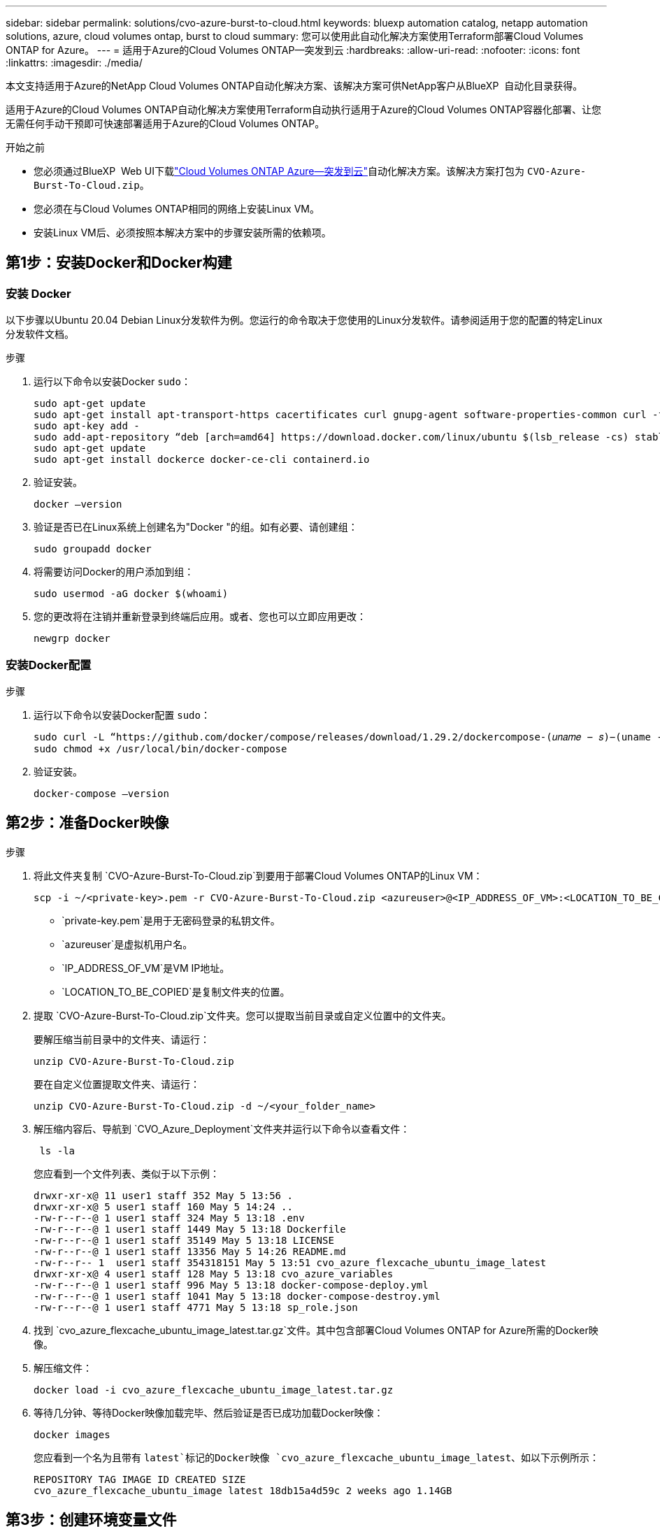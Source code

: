---
sidebar: sidebar 
permalink: solutions/cvo-azure-burst-to-cloud.html 
keywords: bluexp automation catalog, netapp automation solutions, azure, cloud volumes ontap, burst to cloud 
summary: 您可以使用此自动化解决方案使用Terraform部署Cloud Volumes ONTAP for Azure。 
---
= 适用于Azure的Cloud Volumes ONTAP—突发到云
:hardbreaks:
:allow-uri-read: 
:nofooter: 
:icons: font
:linkattrs: 
:imagesdir: ./media/


[role="lead"]
本文支持适用于Azure的NetApp Cloud Volumes ONTAP自动化解决方案、该解决方案可供NetApp客户从BlueXP  自动化目录获得。

适用于Azure的Cloud Volumes ONTAP自动化解决方案使用Terraform自动执行适用于Azure的Cloud Volumes ONTAP容器化部署、让您无需任何手动干预即可快速部署适用于Azure的Cloud Volumes ONTAP。

.开始之前
* 您必须通过BlueXP  Web UI下载link:https://console.bluexp.netapp.com/automationCatalog["Cloud Volumes ONTAP Azure—突发到云"^]自动化解决方案。该解决方案打包为 `CVO-Azure-Burst-To-Cloud.zip`。
* 您必须在与Cloud Volumes ONTAP相同的网络上安装Linux VM。
* 安装Linux VM后、必须按照本解决方案中的步骤安装所需的依赖项。




== 第1步：安装Docker和Docker构建



=== 安装 Docker

以下步骤以Ubuntu 20.04 Debian Linux分发软件为例。您运行的命令取决于您使用的Linux分发软件。请参阅适用于您的配置的特定Linux分发软件文档。

.步骤
. 运行以下命令以安装Docker `sudo`：
+
[source, cli]
----
sudo apt-get update
sudo apt-get install apt-transport-https cacertificates curl gnupg-agent software-properties-common curl -fsSL https://download.docker.com/linux/ubuntu/gpg |
sudo apt-key add -
sudo add-apt-repository “deb [arch=amd64] https://download.docker.com/linux/ubuntu $(lsb_release -cs) stable”
sudo apt-get update
sudo apt-get install dockerce docker-ce-cli containerd.io
----
. 验证安装。
+
[source, cli]
----
docker –version
----
. 验证是否已在Linux系统上创建名为"Docker "的组。如有必要、请创建组：
+
[source, cli]
----
sudo groupadd docker
----
. 将需要访问Docker的用户添加到组：
+
[source, cli]
----
sudo usermod -aG docker $(whoami)
----
. 您的更改将在注销并重新登录到终端后应用。或者、您也可以立即应用更改：
+
[source, cli]
----
newgrp docker
----




=== 安装Docker配置

.步骤
. 运行以下命令以安装Docker配置 `sudo`：
+
[source, cli]
----
sudo curl -L “https://github.com/docker/compose/releases/download/1.29.2/dockercompose-(𝑢𝑛𝑎𝑚𝑒 − 𝑠)−(uname -m)” -o /usr/local/bin/docker-compose
sudo chmod +x /usr/local/bin/docker-compose
----
. 验证安装。
+
[source, cli]
----
docker-compose –version
----




== 第2步：准备Docker映像

.步骤
. 将此文件夹复制 `CVO-Azure-Burst-To-Cloud.zip`到要用于部署Cloud Volumes ONTAP的Linux VM：
+
[source, cli]
----
scp -i ~/<private-key>.pem -r CVO-Azure-Burst-To-Cloud.zip <azureuser>@<IP_ADDRESS_OF_VM>:<LOCATION_TO_BE_COPIED>
----
+
** `private-key.pem`是用于无密码登录的私钥文件。
** `azureuser`是虚拟机用户名。
** `IP_ADDRESS_OF_VM`是VM IP地址。
** `LOCATION_TO_BE_COPIED`是复制文件夹的位置。


. 提取 `CVO-Azure-Burst-To-Cloud.zip`文件夹。您可以提取当前目录或自定义位置中的文件夹。
+
要解压缩当前目录中的文件夹、请运行：

+
[source, cli]
----
unzip CVO-Azure-Burst-To-Cloud.zip
----
+
要在自定义位置提取文件夹、请运行：

+
[source, cli]
----
unzip CVO-Azure-Burst-To-Cloud.zip -d ~/<your_folder_name>
----
. 解压缩内容后、导航到 `CVO_Azure_Deployment`文件夹并运行以下命令以查看文件：
+
[source, cli]
----
 ls -la
----
+
您应看到一个文件列表、类似于以下示例：

+
[listing]
----
drwxr-xr-x@ 11 user1 staff 352 May 5 13:56 .
drwxr-xr-x@ 5 user1 staff 160 May 5 14:24 ..
-rw-r--r--@ 1 user1 staff 324 May 5 13:18 .env
-rw-r--r--@ 1 user1 staff 1449 May 5 13:18 Dockerfile
-rw-r--r--@ 1 user1 staff 35149 May 5 13:18 LICENSE
-rw-r--r--@ 1 user1 staff 13356 May 5 14:26 README.md
-rw-r--r-- 1  user1 staff 354318151 May 5 13:51 cvo_azure_flexcache_ubuntu_image_latest
drwxr-xr-x@ 4 user1 staff 128 May 5 13:18 cvo_azure_variables
-rw-r--r--@ 1 user1 staff 996 May 5 13:18 docker-compose-deploy.yml
-rw-r--r--@ 1 user1 staff 1041 May 5 13:18 docker-compose-destroy.yml
-rw-r--r--@ 1 user1 staff 4771 May 5 13:18 sp_role.json
----
. 找到 `cvo_azure_flexcache_ubuntu_image_latest.tar.gz`文件。其中包含部署Cloud Volumes ONTAP for Azure所需的Docker映像。
. 解压缩文件：
+
[source, cli]
----
docker load -i cvo_azure_flexcache_ubuntu_image_latest.tar.gz
----
. 等待几分钟、等待Docker映像加载完毕、然后验证是否已成功加载Docker映像：
+
[source, cli]
----
docker images
----
+
您应看到一个名为且带有 `latest`标记的Docker映像 `cvo_azure_flexcache_ubuntu_image_latest`、如以下示例所示：

+
[listing]
----
REPOSITORY TAG IMAGE ID CREATED SIZE
cvo_azure_flexcache_ubuntu_image latest 18db15a4d59c 2 weeks ago 1.14GB
----




== 第3步：创建环境变量文件

在此阶段、您必须创建两个环境变量文件。其中一个文件用于使用服务主体凭据对Azure Resource Manager API进行身份验证。第二个文件用于设置环境变量、以使BlueXP  Terraform模块能够找到Azure API并对其进行身份验证。

.步骤
. 创建服务主体。
+
在创建环境变量文件之前，必须按照中的步骤创建服务主体link:https://learn.microsoft.com/en-us/azure/active-directory/develop/howto-create-service-principal-portal["创建可以访问资源的Azure Active Directory应用程序和服务主体"^]。

. 将*贡献方*角色分配给新创建的服务主体。
. 创建自定义角色。
+
.. 找到该 `sp_role.json`文件、然后在列出的操作下检查所需的权限。
.. 插入这些权限并将自定义角色附加到新创建的服务主体。


. 导航到*Certificates & Secretes*并选择*New client Secret*以创建客户端机密。
+
创建客户端密钥时，必须记录*value*列中的详细信息，因为您将无法再看到此值。您还必须记录以下信息：

+
** 客户端 ID
** 订阅ID
** 租户ID
+
创建环境变量时需要此信息。您可以在服务主体UI的*Overview*部分中找到客户端ID和租户ID信息。



. 创建环境文件。
+
.. 在以下位置创建 `azureauth.env`文件：
+
`path/to/env-file/azureauth.env`

+
... 将以下内容添加到文件中：
+
ClientID=<>clientSecret=<>下标Id=<>租户ID=<>

+
格式“*必须*”与上面所示完全相同，键和值之间没有空格。



.. 在以下位置创建 `credentials.env`文件：
+
`path/to/env-file/credentials.env`

+
... 将以下内容添加到文件中：
+
Azue_租 户ID=<>Azue_client_SECLE=<>Azue_client_ID=<>Azue_Probation_ID=<>

+
格式“*必须*”与上面所示完全相同，键和值之间没有空格。





. 将绝对文件路径添加到文件中 `.env`。
+
在与环境变量对应的文件中输入环境文件 `.env`的 `AZURE_RM_CREDS`绝对路径 `azureauth.env`。

+
`AZURE_RM_CREDS=path/to/env-file/azureauth.env`

+
在与环境变量对应的文件中输入环境文件 `.env`的 `BLUEXP_TF_AZURE_CREDS`绝对路径 `credentials.env`。

+
`BLUEXP_TF_AZURE_CREDS=path/to/env-file/credentials.env`





== 第4步：将Cloud Volumes ONTAP许可证添加到BlueXP  或订阅BlueXP 

您可以将Cloud Volumes ONTAP许可证添加到BlueXP  或订阅Azure Marketplace中的NetApp BlueXP 。

.步骤
. 在Azure门户中、导航到* SaaS *并选择*订阅NetApp BlueXP *。
. 选择*云管理器(按小时、WORM和数据服务划分的容量PYGO)*计划。
+
您可以使用与Cloud Volumes ONTAP相同的资源组，也可以使用不同的资源组。

. 配置BlueXP  门户以将SaaS订阅导入到BlueXP 。
+
您可以通过导航到*产品和计划详细信息*并选择*立即配置帐户*选项、直接从Azure门户配置此帐户。

+
然后、您将重定向到BlueXP  门户以确认配置。

. 选择*保存*，确认BlueXP  门户中的配置。




== 第5步：创建外部卷

您应创建一个外部卷、以保留Terraform状态文件和其他重要文件。您必须确保文件可供Terraform运行工作流和部署。

.步骤
. 在Docker撰写之外创建外部卷：
+
[source, cli]
----
docker volume create « volume_name »
----
+
示例：

+
[listing]
----
docker volume create cvo_azure_volume_dst
----
. 使用以下选项之一：
+
.. 向环境文件添加外部卷路径 `.env`。
+
您必须遵循以下所示的确切格式。

+
格式。

+
`PERSISTENT_VOL=path/to/external/volume:/cvo_azure`

+
示例：
`PERSISTENT_VOL=cvo_azure_volume_dst:/cvo_azure`

.. 将NFS共享添加为外部卷。
+
请确保Docker容器可以与NFS共享进行通信、并且已配置正确的权限(例如读/写权限)。

+
... 在Docker编制文件中添加NFS共享路径作为外部卷的路径、如下所示：格式：
+
`PERSISTENT_VOL=path/to/nfs/volume:/cvo_azure`

+
示例：
`PERSISTENT_VOL=nfs/mnt/document:/cvo_azure`





. 导航到 `cvo_azure_variables`文件夹。
+
您应在该文件夹中看到以下变量文件：

+
`terraform.tfvars`

+
`variables.tf`

. 根据需要更改文件中的值 `terraform.tfvars`。
+
修改文件中的任何变量值时、您必须阅读特定的支持文档 `terraform.tfvars`。根据地区、可用性区域以及适用于Azure的Cloud Volumes ONTAP支持的其他因素、这些值可能会有所不同。其中包括单个节点和高可用性(HA)对的许可证、磁盘大小和VM大小。

+
文件中已定义连接器和Cloud Volumes ONTAP Terraform模块的所有支持变量 `variables.tf`。在添加到文件之前、必须引用文件 `terraform.tfvars`中的变量名称 `variables.tf`。

. 根据您的要求，您可以通过将以下选项设置为或来启用或 `false`禁用FlexCache和FlexClone `true`。
+
以下示例将启用FlexCache和FlexClone：

+
** `is_flexcache_required = true`
** `is_flexclone_required = true`


. 如有必要、您可以从Azure Active Directory服务检索Terraform变量的值 `az_service_principal_object_id`：
+
.. 导航到*企业应用程序–>所有应用程序*，然后选择您先前创建的服务主体的名称。
.. 复制对象ID并插入Terraform变量的值：
+
`az_service_principal_object_id`







== 第6步：部署Cloud Volumes ONTAP for Azure

请按照以下步骤部署Cloud Volumes ONTAP for Azure。

.步骤
. 从根文件夹中、运行以下命令以触发部署：
+
[source, cli]
----
docker-compose up -d
----
+
此时将触发两个容器、第一个容器部署Cloud Volumes ONTAP、第二个容器将遥测数据发送到AutoSupport。

+
第二个容器将等待、直到第一个容器成功完成所有步骤。

. 使用日志文件监控部署过程的进度：
+
[source, cli]
----
docker-compose logs -f
----
+
此命令可实时提供输出并捕获以下日志文件中的数据：

+
`deployment.log`

+
`telemetry_asup.log`

+
您可以通过使用以下环境变量编辑这些日志文件来更改其名称 `.env`：

+
`DEPLOYMENT_LOGS`

+
`TELEMETRY_ASUP_LOGS`

+
以下示例显示了如何更改日志文件名：

+
`DEPLOYMENT_LOGS=<your_deployment_log_filename>.log`

+
`TELEMETRY_ASUP_LOGS=<your_telemetry_asup_log_filename>.log`



.完成后
您可以使用以下步骤删除临时环境并清理在部署过程中创建的项目。

.步骤
. 如果您已部署FlexCache、请在文件中设置以下选项 `terraform.tfvars`、这样将清理FlexCache卷并删除先前创建的临时环境。
+
`flexcache_operation = "destroy"`

+

NOTE: 可能的选项包括 `deploy`和 `destroy`。

. 如果您已部署FlexClone、请在文件中设置以下选项 `terraform.tfvars`、这样将清理FlexClone卷并删除先前创建的临时环境。
+
`flexclone_operation = "destroy"`

+

NOTE: 可能的选项包括 `deploy`和 `destroy`。


